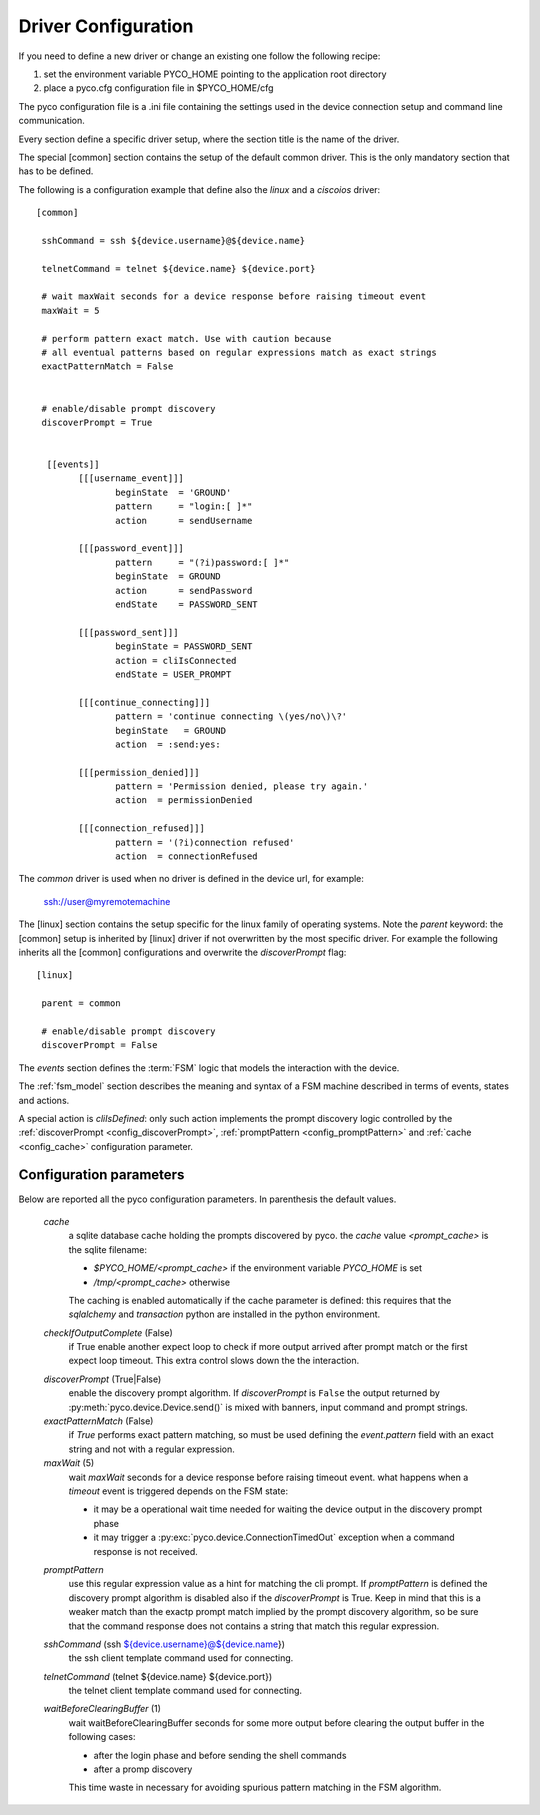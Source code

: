 .. _driver-configuration:

Driver Configuration
====================

If you need to define a new driver or change an existing one follow the following recipe:

#. set the environment variable PYCO_HOME pointing to the application root directory
#. place a pyco.cfg configuration file in $PYCO_HOME/cfg

The pyco configuration file is a .ini file containing the settings used in the device connection setup and command line communication.

Every section define a specific driver setup, where the section title is the name of the driver.

The special [common] section contains the setup of the default common driver.
This is the only mandatory section that has to be defined.

The following is a configuration example that define also the `linux` and a `ciscoios` driver::

 [common]

  sshCommand = ssh ${device.username}@${device.name}

  telnetCommand = telnet ${device.name} ${device.port}

  # wait maxWait seconds for a device response before raising timeout event
  maxWait = 5

  # perform pattern exact match. Use with caution because
  # all eventual patterns based on regular expressions match as exact strings
  exactPatternMatch = False


  # enable/disable prompt discovery
  discoverPrompt = True

 
   [[events]]
 	 [[[username_event]]]
 		beginState  = 'GROUND'
  		pattern     = "login:[ ]*"
		action      = sendUsername
	
	 [[[password_event]]]
		pattern     = "(?i)password:[ ]*"
		beginState  = GROUND
		action      = sendPassword
		endState    = PASSWORD_SENT

	 [[[password_sent]]]
		beginState = PASSWORD_SENT
		action = cliIsConnected
		endState = USER_PROMPT
		
	 [[[continue_connecting]]]
		pattern = 'continue connecting \(yes/no\)\?'
		beginState   = GROUND
		action  = :send:yes:

	 [[[permission_denied]]]
		pattern = 'Permission denied, please try again.'
		action  = permissionDenied

	 [[[connection_refused]]]
		pattern = '(?i)connection refused'
		action  = connectionRefused

The *common* driver is used when no driver is defined in the device url, for example:

 ssh://user@myremotemachine

The [linux] section contains the setup specific for the linux family of operating systems.
Note the `parent` keyword: the [common] setup is inherited by [linux] driver if not overwritten by the most specific driver.
For example the following inherits all the [common] configurations and overwrite the *discoverPrompt* flag:: 		

  [linux]

   parent = common

   # enable/disable prompt discovery
   discoverPrompt = False

The `events` section defines the :term:`FSM` logic that models the interaction with the device. 

The :ref:`fsm_model` section describes the meaning and syntax of a FSM machine described in terms of events, states and actions. 	

A special action is `cliIsDefined`: only such action implements the prompt discovery logic controlled by the
:ref:`discoverPrompt <config_discoverPrompt>`, :ref:`promptPattern <config_promptPattern>` and :ref:`cache <config_cache>` configuration parameter.  


Configuration parameters
------------------------

Below are reported all the pyco configuration parameters. In parenthesis the default values.

  .. _config_cache:
  
  *cache*
    a sqlite database cache holding the prompts discovered by pyco. the `cache` value `<prompt_cache>` is the sqlite filename:
    
    * `$PYCO_HOME/<prompt_cache>` if the environment variable `PYCO_HOME` is set
    * `/tmp/<prompt_cache>` otherwise
    
    The caching is enabled automatically if the cache parameter is defined: this requires that the `sqlalchemy` and `transaction` 
    python are installed in the python environment. 

  *checkIfOutputComplete* (False)
    if True enable another expect loop to check if more output arrived after 
    prompt match or the first expect loop timeout. This extra control slows down the the interaction.

  .. _config_discoverPrompt:
  
  *discoverPrompt* (True|False)
  	enable the discovery prompt algorithm. If *discoverPrompt* is ``False`` the output returned by :py:meth:`pyco.device.Device.send()` is mixed with banners, input command and prompt strings.

  *exactPatternMatch* (False)
  	if *True* performs exact pattern matching, so must be used defining the *event.pattern* field with an exact string and not with a regular expression.

  *maxWait* (5)
	wait *maxWait* seconds for a device response before raising timeout event.
	what happens when a *timeout* event is triggered depends on the FSM state:
	
	* it may be a operational wait time needed for waiting the device output in the discovery prompt phase
	* it may trigger a :py:exc:`pyco.device.ConnectionTimedOut` exception when a command response is not received.
	
  .. _config_promptPattern:
  
  *promptPattern*
    use this regular expression value as a hint for matching the cli prompt. If `promptPattern` is defined the discovery prompt
    algorithm is disabled also if the `discoverPrompt` is True.
    Keep in mind that this is a weaker match than the exactp prompt match implied by the prompt discovery algorithm, so be sure that the
    command response does not contains a string that match this regular expression.

  *sshCommand* (ssh ${device.username}@${device.name})
  	the ssh client template command used for connecting.  

  *telnetCommand* (telnet ${device.name} ${device.port})
  	the telnet client template command used for connecting.
  	
  *waitBeforeClearingBuffer* (1)
  	wait waitBeforeClearingBuffer seconds for some more output before clearing the output buffer in the following cases:

  	* after the login phase and before sending the shell commands
  	* after a promp discovery
  	
  	This time waste in necessary for avoiding spurious pattern matching in the FSM algorithm.  
  	
  	
